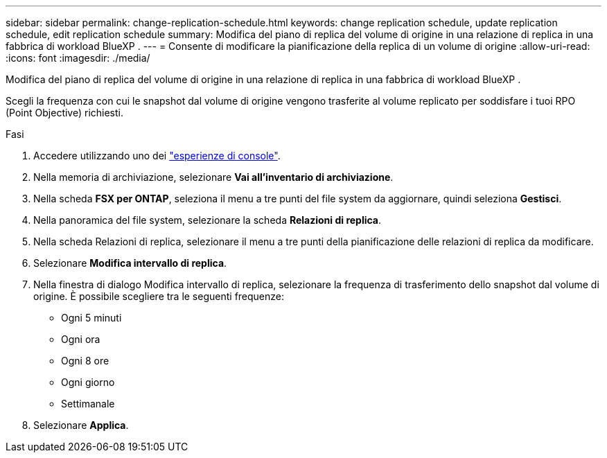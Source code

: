 ---
sidebar: sidebar 
permalink: change-replication-schedule.html 
keywords: change replication schedule, update replication schedule, edit replication schedule 
summary: Modifica del piano di replica del volume di origine in una relazione di replica in una fabbrica di workload BlueXP . 
---
= Consente di modificare la pianificazione della replica di un volume di origine
:allow-uri-read: 
:icons: font
:imagesdir: ./media/


[role="lead"]
Modifica del piano di replica del volume di origine in una relazione di replica in una fabbrica di workload BlueXP .

Scegli la frequenza con cui le snapshot dal volume di origine vengono trasferite al volume replicato per soddisfare i tuoi RPO (Point Objective) richiesti.

.Fasi
. Accedere utilizzando uno dei link:https://docs.netapp.com/us-en/workload-setup-admin/console-experiences.html["esperienze di console"^].
. Nella memoria di archiviazione, selezionare *Vai all'inventario di archiviazione*.
. Nella scheda *FSX per ONTAP*, seleziona il menu a tre punti del file system da aggiornare, quindi seleziona *Gestisci*.
. Nella panoramica del file system, selezionare la scheda *Relazioni di replica*.
. Nella scheda Relazioni di replica, selezionare il menu a tre punti della pianificazione delle relazioni di replica da modificare.
. Selezionare *Modifica intervallo di replica*.
. Nella finestra di dialogo Modifica intervallo di replica, selezionare la frequenza di trasferimento dello snapshot dal volume di origine. È possibile scegliere tra le seguenti frequenze:
+
** Ogni 5 minuti
** Ogni ora
** Ogni 8 ore
** Ogni giorno
** Settimanale


. Selezionare *Applica*.

